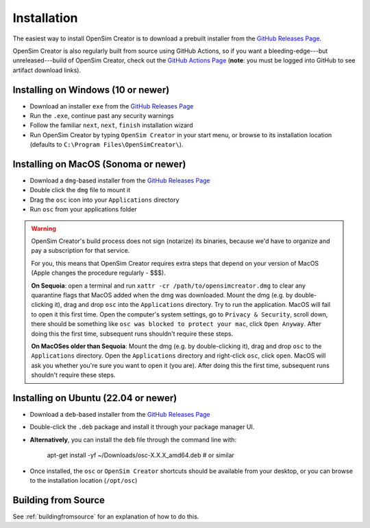 .. _installation:

Installation
============

The easiest way to install OpenSim Creator is to download a prebuilt installer
from the `GitHub Releases Page`_.

OpenSim Creator is also regularly built from source using GitHub Actions, so if
you want a bleeding-edge---but unreleased---build of OpenSim Creator, check
out the `GitHub Actions Page`_ (**note**: you must be logged into GitHub to see
artifact download links).


Installing on Windows (10 or newer)
-----------------------------------

- Download an installer ``exe`` from the `GitHub Releases Page`_
- Run the ``.exe``, continue past any security warnings
- Follow the familiar ``next``, ``next``, ``finish`` installation wizard
- Run OpenSim Creator by typing ``OpenSim Creator`` in your start menu, or browse to
  its installation location (defaults to ``C:\Program Files\OpenSimCreator\``).


Installing on MacOS (Sonoma or newer)
--------------------------------------

- Download a ``dmg``-based installer from the `GitHub Releases Page`_
- Double click the ``dmg`` file to mount it
- Drag the ``osc`` icon into your ``Applications`` directory
- Run ``osc`` from your applications folder

.. warning::

  OpenSim Creator's build process does not sign (notarize) its binaries, because
  we'd have to organize and pay a subscription for that service.

  For you, this means that OpenSim Creator requires extra steps that depend on
  your version of MacOS (Apple changes the procedure regularly - $$$).

  **On Sequoia**: open a terminal and run ``xattr -cr /path/to/opensimcreator.dmg`` to
  clear any quarantine flags that MacOS added when the dmg was downloaded. Mount the
  dmg (e.g. by double-clicking it), drag and drop ``osc`` into the ``Applications``
  directory. Try to run the application. MacOS will fail to open it this first
  time. Open the computer's system settings, go to ``Privacy & Security``, scroll
  down, there should be something like ``osc was blocked to protect your
  mac``, click ``Open Anyway``. After doing this the first time, subsequent runs
  shouldn't require these steps.

  **On MacOSes older than Sequoia**: Mount the dmg (e.g. by double-clicking it), drag
  and drop ``osc`` to the ``Applications`` directory. Open the ``Applications`` directory
  and right-click ``osc``, click ``open``. MacOS will ask you whether you're sure
  you want to open it (you are). After doing this the first time, subsequent runs
  shouldn't require these steps.


Installing on Ubuntu (22.04 or newer)
-------------------------------------

- Download a ``deb``-based installer from the `GitHub Releases Page`_
- Double-click the ``.deb`` package and install it through your package manager UI.
- **Alternatively**, you can install the ``deb`` file through the command line with:

    apt-get install -yf ~/Downloads/osc-X.X.X_amd64.deb  #  or similar

- Once installed, the ``osc`` or ``OpenSim Creator`` shortcuts should be available
  from your desktop, or you can browse to the installation location (``/opt/osc``)


Building from Source
--------------------

See :ref:`buildingfromsource` for an explanation of how to do this.

.. _GitHub Releases Page: https://github.com/ComputationalBiomechanicsLab/opensim-creator/releases
.. _GitHub Actions Page: https://github.com/ComputationalBiomechanicsLab/opensim-creator/actions
.. _Apple Gatekeeper Documentation: https://support.apple.com/en-us/102445
